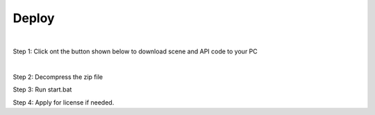 *********************
Deploy
*********************

|

Step 1: Click ont the button shown below to download scene and API code to your PC

.. image:: images/deploy.png
    :align: center
    :alt: Functions
    :width: 520

|

Step 2: Decompress the zip file

Step 3: Run start.bat

Step 4: Apply for license if needed.